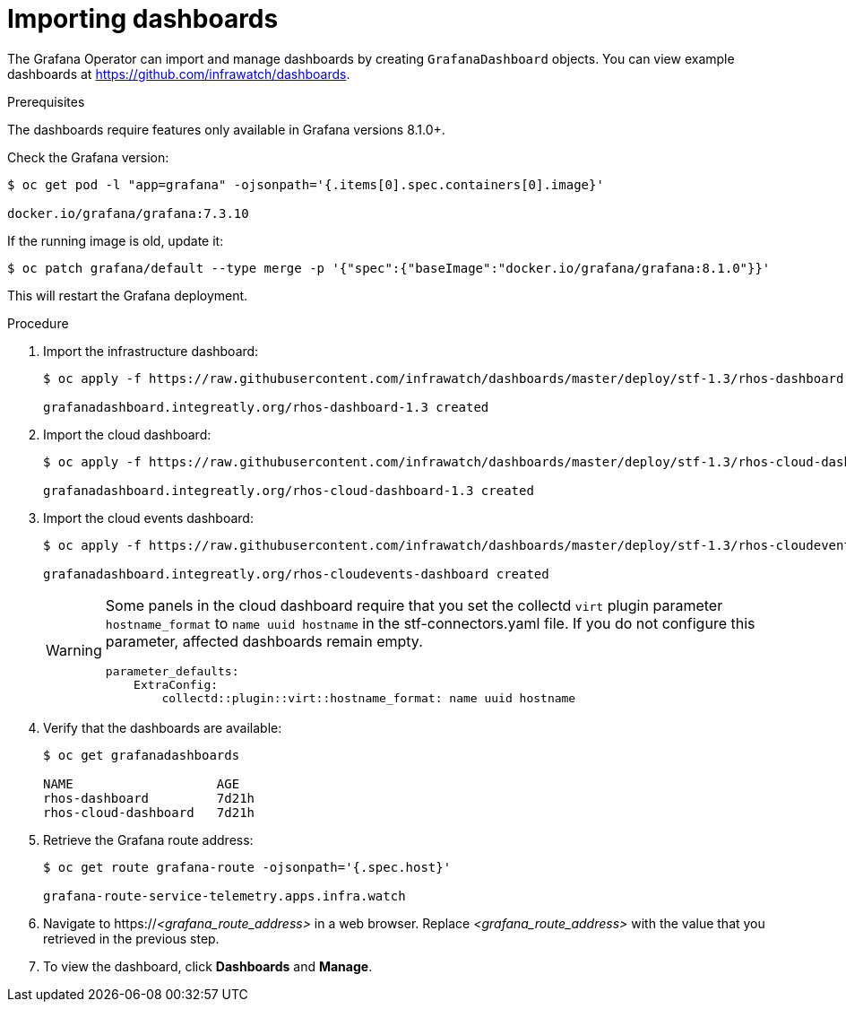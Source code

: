 // Module included in the following assemblies:
//
// <List assemblies here, each on a new line>

// This module can be included from assemblies using the following include statement:
// include::<path>/proc_importing-dashboards.adoc[leveloffset=+2]

// The file name and the ID are based on the module title. For example:
// * file name: proc_doing-procedure-a.adoc
// * ID: [id='proc_doing-procedure-a_{context}']
// * Title: = Doing procedure A
//
// The ID is used as an anchor for linking to the module. Avoid changing
// it after the module has been published to ensure existing links are not
// broken.
//
// The `context` attribute enables module reuse. Every module's ID includes
// {context}, which ensures that the module has a unique ID even if it is
// reused multiple times in a guide.
//
// Start the title with a verb, such as Creating or Create. See also
// _Wording of headings_ in _The IBM Style Guide_.

[id="importing-dashboards_{context}"]
= Importing dashboards

[role="_abstract"]
The Grafana Operator can import and manage dashboards by creating `GrafanaDashboard` objects. You can view example dashboards at https://github.com/infrawatch/dashboards.

.Prerequisites

The dashboards require features only available in Grafana versions 8.1.0+.

Check the Grafana version:
```
$ oc get pod -l "app=grafana" -ojsonpath='{.items[0].spec.containers[0].image}'

docker.io/grafana/grafana:7.3.10
```

If the running image is old, update it:
```
$ oc patch grafana/default --type merge -p '{"spec":{"baseImage":"docker.io/grafana/grafana:8.1.0"}}'
```

This will restart the Grafana deployment.

.Procedure

. Import the infrastructure dashboard:
+
[source,bash,options="nowrap"]
----
$ oc apply -f https://raw.githubusercontent.com/infrawatch/dashboards/master/deploy/stf-1.3/rhos-dashboard.yaml

grafanadashboard.integreatly.org/rhos-dashboard-1.3 created
----
. Import the cloud dashboard:
+
[source,bash,options="nowrap"]
----
$ oc apply -f https://raw.githubusercontent.com/infrawatch/dashboards/master/deploy/stf-1.3/rhos-cloud-dashboard.yaml

grafanadashboard.integreatly.org/rhos-cloud-dashboard-1.3 created
----
. Import the cloud events dashboard:
+
[source,bash,options="nowrap"]
----
$ oc apply -f https://raw.githubusercontent.com/infrawatch/dashboards/master/deploy/stf-1.3/rhos-cloudevents-dashboard.yaml

grafanadashboard.integreatly.org/rhos-cloudevents-dashboard created
----
+
[WARNING]
====
Some panels in the cloud dashboard require that you set the collectd `virt` plugin parameter `hostname_format` to `name uuid hostname` in the stf-connectors.yaml file. If you do not configure this parameter, affected dashboards remain empty.
[source,yaml]
----
parameter_defaults:
    ExtraConfig:
        collectd::plugin::virt::hostname_format: name uuid hostname
----
====

. Verify that the dashboards are available:
+
[source,bash]
----
$ oc get grafanadashboards

NAME                   AGE
rhos-dashboard         7d21h
rhos-cloud-dashboard   7d21h
----

. Retrieve the Grafana route address:
+
[source,bash,options="nowrap"]
----
$ oc get route grafana-route -ojsonpath='{.spec.host}' 

grafana-route-service-telemetry.apps.infra.watch
----

. Navigate to https://_<grafana_route_address>_ in a web browser. Replace _<grafana_route_address>_ with the value that you retrieved in the previous step.

. To view the dashboard, click *Dashboards* and *Manage*.
